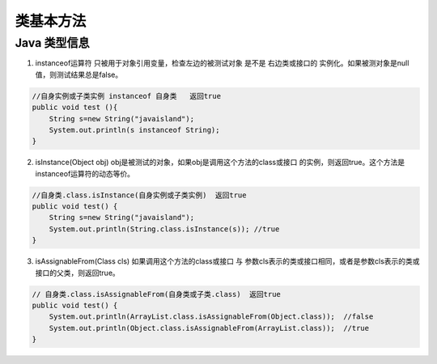 .. _records_language_java_class:

类基本方法
---------------

Java 类型信息 
==============

1. instanceof运算符 
   只被用于对象引用变量，检查左边的被测试对象 是不是 右边类或接口的 实例化。如果被测对象是null值，则测试结果总是false。

.. code-block:: java

    //自身实例或子类实例 instanceof 自身类   返回true
    public void test (){
        String s=new String("javaisland");
        System.out.println(s instanceof String);
    }
 
2. isInstance(Object obj)
   obj是被测试的对象，如果obj是调用这个方法的class或接口 的实例，则返回true。这个方法是instanceof运算符的动态等价。

.. code-block:: java

    //自身类.class.isInstance(自身实例或子类实例)  返回true
    public void test() {
        String s=new String("javaisland");
        System.out.println(String.class.isInstance(s)); //true
    }
 
3. isAssignableFrom(Class cls)
   如果调用这个方法的class或接口 与 参数cls表示的类或接口相同，或者是参数cls表示的类或接口的父类，则返回true。

.. code-block:: java

    // 自身类.class.isAssignableFrom(自身类或子类.class)  返回true
    public void test() {
        System.out.println(ArrayList.class.isAssignableFrom(Object.class));  //false
        System.out.println(Object.class.isAssignableFrom(ArrayList.class));  //true
    }
